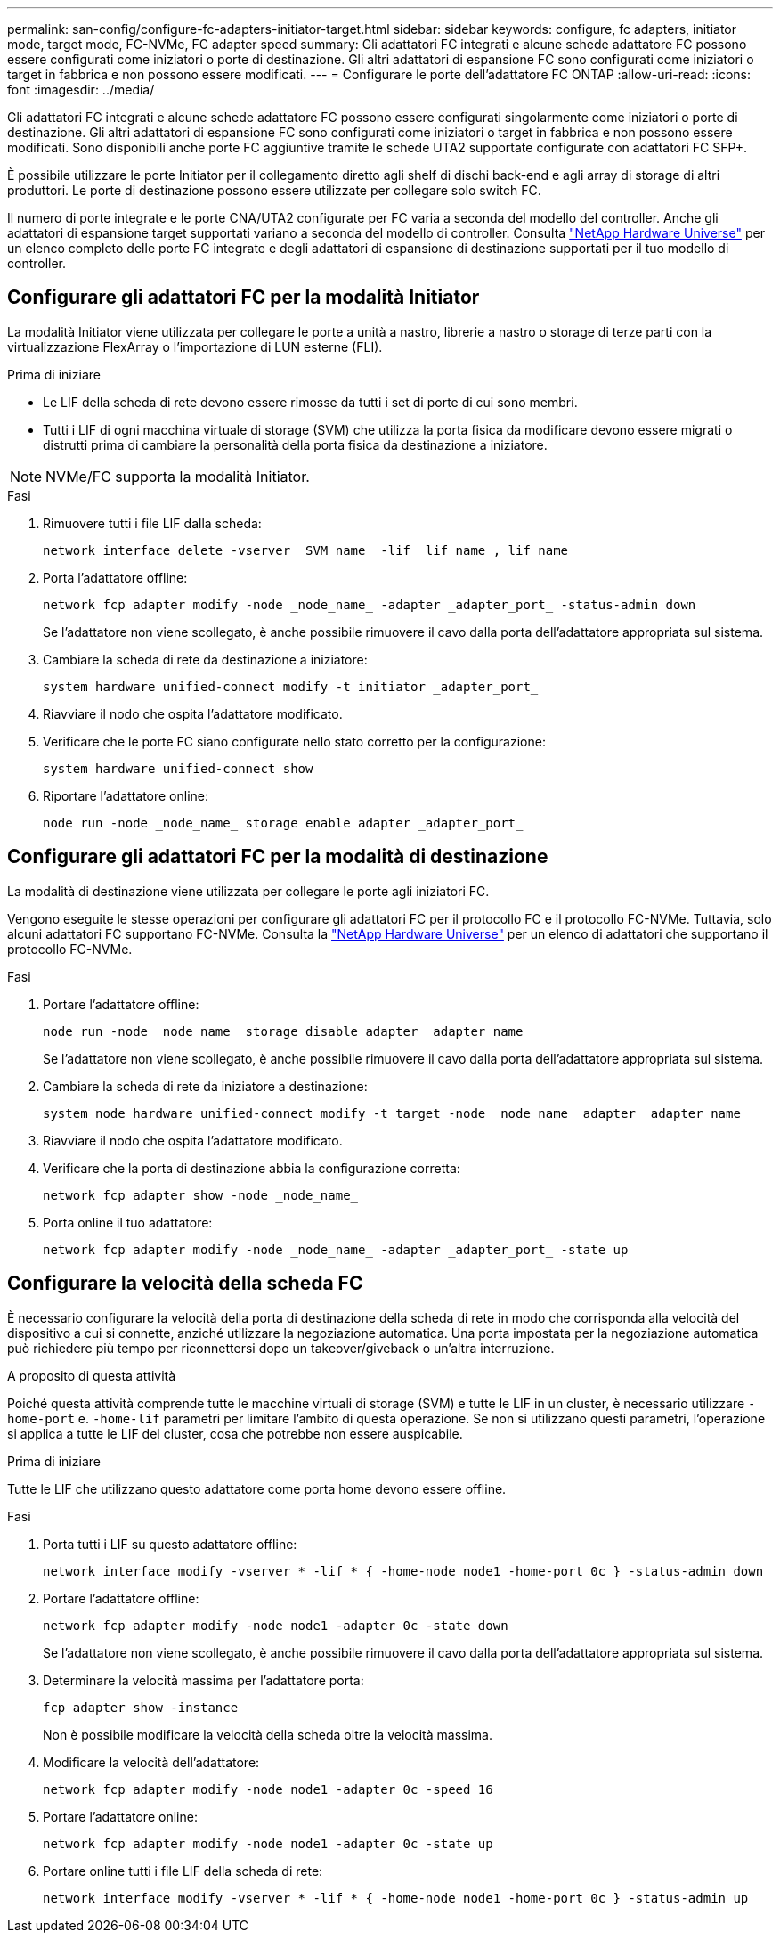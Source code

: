 ---
permalink: san-config/configure-fc-adapters-initiator-target.html 
sidebar: sidebar 
keywords: configure, fc adapters, initiator mode, target mode, FC-NVMe, FC adapter speed 
summary: Gli adattatori FC integrati e alcune schede adattatore FC possono essere configurati come iniziatori o porte di destinazione. Gli altri adattatori di espansione FC sono configurati come iniziatori o target in fabbrica e non possono essere modificati. 
---
= Configurare le porte dell'adattatore FC ONTAP
:allow-uri-read: 
:icons: font
:imagesdir: ../media/


[role="lead"]
Gli adattatori FC integrati e alcune schede adattatore FC possono essere configurati singolarmente come iniziatori o porte di destinazione. Gli altri adattatori di espansione FC sono configurati come iniziatori o target in fabbrica e non possono essere modificati. Sono disponibili anche porte FC aggiuntive tramite le schede UTA2 supportate configurate con adattatori FC SFP+.

È possibile utilizzare le porte Initiator per il collegamento diretto agli shelf di dischi back-end e agli array di storage di altri produttori. Le porte di destinazione possono essere utilizzate per collegare solo switch FC.

Il numero di porte integrate e le porte CNA/UTA2 configurate per FC varia a seconda del modello del controller. Anche gli adattatori di espansione target supportati variano a seconda del modello di controller. Consulta link:https://hwu.netapp.com["NetApp Hardware Universe"^] per un elenco completo delle porte FC integrate e degli adattatori di espansione di destinazione supportati per il tuo modello di controller.



== Configurare gli adattatori FC per la modalità Initiator

La modalità Initiator viene utilizzata per collegare le porte a unità a nastro, librerie a nastro o storage di terze parti con la virtualizzazione FlexArray o l'importazione di LUN esterne (FLI).

.Prima di iniziare
* Le LIF della scheda di rete devono essere rimosse da tutti i set di porte di cui sono membri.
* Tutti i LIF di ogni macchina virtuale di storage (SVM) che utilizza la porta fisica da modificare devono essere migrati o distrutti prima di cambiare la personalità della porta fisica da destinazione a iniziatore.


[NOTE]
====
NVMe/FC supporta la modalità Initiator.

====
.Fasi
. Rimuovere tutti i file LIF dalla scheda:
+
[source, cli]
----
network interface delete -vserver _SVM_name_ -lif _lif_name_,_lif_name_
----
. Porta l'adattatore offline:
+
[source, cli]
----
network fcp adapter modify -node _node_name_ -adapter _adapter_port_ -status-admin down
----
+
Se l'adattatore non viene scollegato, è anche possibile rimuovere il cavo dalla porta dell'adattatore appropriata sul sistema.

. Cambiare la scheda di rete da destinazione a iniziatore:
+
[source, cli]
----
system hardware unified-connect modify -t initiator _adapter_port_
----
. Riavviare il nodo che ospita l'adattatore modificato.
. Verificare che le porte FC siano configurate nello stato corretto per la configurazione:
+
[source, cli]
----
system hardware unified-connect show
----
. Riportare l'adattatore online:
+
[source, cli]
----
node run -node _node_name_ storage enable adapter _adapter_port_
----




== Configurare gli adattatori FC per la modalità di destinazione

La modalità di destinazione viene utilizzata per collegare le porte agli iniziatori FC.

Vengono eseguite le stesse operazioni per configurare gli adattatori FC per il protocollo FC e il protocollo FC-NVMe. Tuttavia, solo alcuni adattatori FC supportano FC-NVMe. Consulta la link:https://hwu.netapp.com["NetApp Hardware Universe"^] per un elenco di adattatori che supportano il protocollo FC-NVMe.

.Fasi
. Portare l'adattatore offline:
+
[source, cli]
----
node run -node _node_name_ storage disable adapter _adapter_name_
----
+
Se l'adattatore non viene scollegato, è anche possibile rimuovere il cavo dalla porta dell'adattatore appropriata sul sistema.

. Cambiare la scheda di rete da iniziatore a destinazione:
+
[source, cli]
----
system node hardware unified-connect modify -t target -node _node_name_ adapter _adapter_name_
----
. Riavviare il nodo che ospita l'adattatore modificato.
. Verificare che la porta di destinazione abbia la configurazione corretta:
+
[source, cli]
----
network fcp adapter show -node _node_name_
----
. Porta online il tuo adattatore:
+
[source, cli]
----
network fcp adapter modify -node _node_name_ -adapter _adapter_port_ -state up
----




== Configurare la velocità della scheda FC

È necessario configurare la velocità della porta di destinazione della scheda di rete in modo che corrisponda alla velocità del dispositivo a cui si connette, anziché utilizzare la negoziazione automatica. Una porta impostata per la negoziazione automatica può richiedere più tempo per riconnettersi dopo un takeover/giveback o un'altra interruzione.

.A proposito di questa attività
Poiché questa attività comprende tutte le macchine virtuali di storage (SVM) e tutte le LIF in un cluster, è necessario utilizzare `-home-port` e. `-home-lif` parametri per limitare l'ambito di questa operazione. Se non si utilizzano questi parametri, l'operazione si applica a tutte le LIF del cluster, cosa che potrebbe non essere auspicabile.

.Prima di iniziare
Tutte le LIF che utilizzano questo adattatore come porta home devono essere offline.

.Fasi
. Porta tutti i LIF su questo adattatore offline:
+
[source, cli]
----
network interface modify -vserver * -lif * { -home-node node1 -home-port 0c } -status-admin down
----
. Portare l'adattatore offline:
+
[source, cli]
----
network fcp adapter modify -node node1 -adapter 0c -state down
----
+
Se l'adattatore non viene scollegato, è anche possibile rimuovere il cavo dalla porta dell'adattatore appropriata sul sistema.

. Determinare la velocità massima per l'adattatore porta:
+
[source, cli]
----
fcp adapter show -instance
----
+
Non è possibile modificare la velocità della scheda oltre la velocità massima.

. Modificare la velocità dell'adattatore:
+
[source, cli]
----
network fcp adapter modify -node node1 -adapter 0c -speed 16
----
. Portare l'adattatore online:
+
[source, cli]
----
network fcp adapter modify -node node1 -adapter 0c -state up
----
. Portare online tutti i file LIF della scheda di rete:
+
[source, cli]
----
network interface modify -vserver * -lif * { -home-node node1 -home-port 0c } -status-admin up
----

